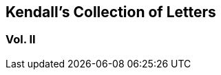 [#vol2.intermediate-title, short="Vol. II"]
== Kendall`'s Collection of Letters

[.division]
=== Vol. II
